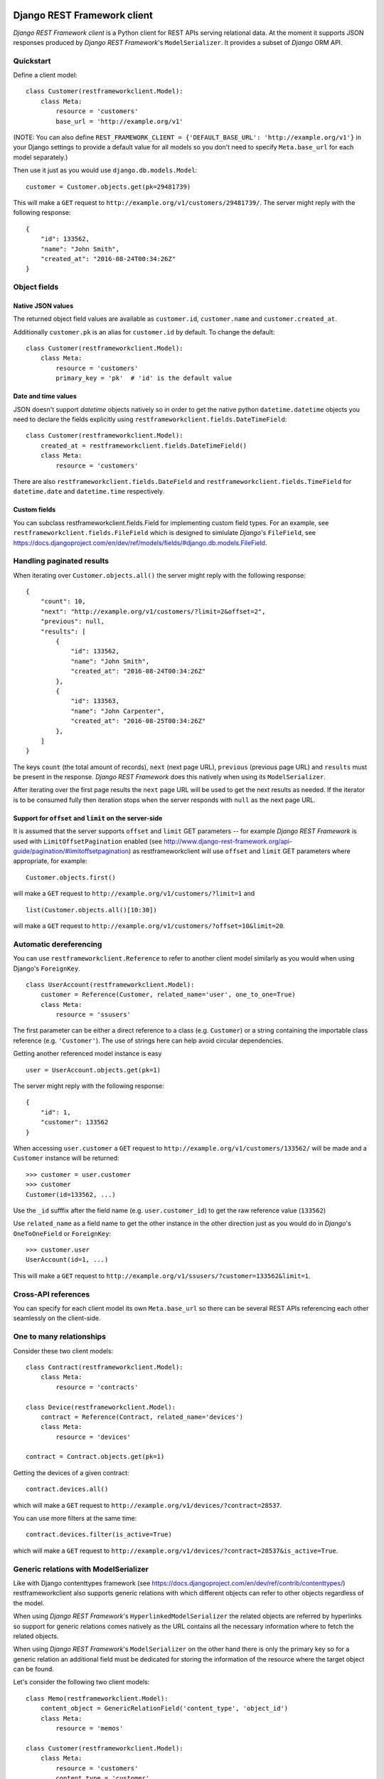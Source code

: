 .. image:: https://travis-ci.org/qvantel/django-rest-framework-client.svg?branch=master
    :target: https://travis-ci.org/qvantel/django-rest-framework-client

Django REST Framework client
============================

*Django REST Framework client* is a Python client for REST APIs serving relational data.
At the moment it supports JSON responses produced by *Django REST Framework*'s ``ModelSerializer``.
It provides a subset of *Django* ORM API.

Quickstart
----------

Define a client model:

::

    class Customer(restframeworkclient.Model):
        class Meta:
            resource = 'customers'
            base_url = 'http://example.org/v1'

(NOTE: You can also define ``REST_FRAMEWORK_CLIENT = {'DEFAULT_BASE_URL': 'http://example.org/v1'}``
in your Django settings to provide a default value for all models so you don't need to specify
``Meta.base_url`` for each model separately.)

Then use it just as you would use ``django.db.models.Model``:

::

    customer = Customer.objects.get(pk=29481739)

This will make a ``GET`` request to ``http://example.org/v1/customers/29481739/``.
The server might reply with the following response:

::

    {
        "id": 133562,
        "name": "John Smith",
        "created_at": "2016-08-24T00:34:26Z"
    }

Object fields
-------------

Native JSON values
~~~~~~~~~~~~~~~~~~

The returned object field values are available as ``customer.id``, ``customer.name`` and ``customer.created_at``.

Additionally ``customer.pk`` is an alias for ``customer.id`` by default.
To change the default:

::

    class Customer(restframeworkclient.Model):
        class Meta:
            resource = 'customers'
            primary_key = 'pk'  # 'id' is the default value

Date and time values
~~~~~~~~~~~~~~~~~~~~

JSON doesn't support *datetime* objects natively so in order to get the native python ``datetime.datetime``
objects you need to declare the fields explicitly using ``restframeworkclient.fields.DateTimeField``:

::

    class Customer(restframeworkclient.Model):
        created_at = restframeworkclient.fields.DateTimeField()
        class Meta:
            resource = 'customers'

There are also ``restframeworkclient.fields.DateField`` and ``restframeworkclient.fields.TimeField``
for ``datetime.date`` and ``datetime.time`` respectively.

Custom fields
~~~~~~~~~~~~~

You can subclass restframeworkclient.fields.Field for implementing custom field types.
For an example, see ``restframeworkclient.fields.FileField`` which is designed to simlulate
*Django*'s ``FileField``, see https://docs.djangoproject.com/en/dev/ref/models/fields/#django.db.models.FileField.

Handling paginated results
--------------------------

When iterating over ``Customer.objects.all()`` the server might reply with the following response:

::

    {
        "count": 10,
        "next": "http://example.org/v1/customers/?limit=2&offset=2",
        "previous": null,
        "results": [
            {
                "id": 133562,
                "name": "John Smith",
                "created_at": "2016-08-24T00:34:26Z"
            },
            {
                "id": 133563,
                "name": "John Carpenter",
                "created_at": "2016-08-25T00:34:26Z"
            },
        ]
    }

The keys ``count`` (the total amount of records), ``next`` (next page URL),
``previous`` (previous page URL) and ``results`` must be present in the response.
*Django REST Framework* does this natively when using its ``ModelSerializer``.

After iterating over the first page results the ``next`` page URL will be used
to get the next results as needed. If the iterator is to be consumed fully then iteration stops
when the server responds with ``null`` as the next page URL.

Support for ``offset`` and ``limit`` on the server-side
~~~~~~~~~~~~~~~~~~~~~~~~~~~~~~~~~~~~~~~~~~~~~~~~~~~~~~~

It is assumed that the server supports ``offset`` and ``limit`` GET parameters --
for example *Django REST Framework* is used with ``LimitOffsetPagination`` enabled
(see http://www.django-rest-framework.org/api-guide/pagination/#limitoffsetpagination)
as restframeworkclient will use ``offset`` and ``limit`` GET parameters where appropriate, for example:

::

    Customer.objects.first()

will make a ``GET`` request to ``http://example.org/v1/customers/?limit=1`` and

::

    list(Customer.objects.all()[10:30])

will make a ``GET`` request to ``http://example.org/v1/customers/?offset=10&limit=20``.

Automatic dereferencing
-----------------------

You can use ``restframeworkclient.Reference`` to refer to another client model
similarly as you would when using Django's ``ForeignKey``.

::

    class UserAccount(restframeworkclient.Model):
        customer = Reference(Customer, related_name='user', one_to_one=True)
        class Meta:
            resource = 'ssusers'

The first parameter can be either a direct reference to a class (e.g. ``Customer``)
or a string containing the importable class reference (e.g. ``'Customer'``).
The use of strings here can help avoid circular dependencies.

Getting another referenced model instance is easy

::

    user = UserAccount.objects.get(pk=1)

The server might reply with the following response:

::

    {
        "id": 1,
        "customer": 133562
    }

When accessing ``user.customer`` a ``GET`` request to ``http://example.org/v1/customers/133562/``
will be made and a ``Customer`` instance will be returned:

::

    >>> customer = user.customer
    >>> customer
    Customer(id=133562, ...)

Use the ``_id`` sufffix after the field name (e.g. ``user.customer_id``) to get the raw reference value (``133562``)

Use ``related_name`` as a field name to get the other instance in the other direction
just as you would do in *Django*'s ``OneToOneField`` or ``ForeignKey``:

::

    >>> customer.user
    UserAccount(id=1, ...)

This will make a ``GET`` request to ``http://example.org/v1/ssusers/?customer=133562&limit=1``.

Cross-API references
--------------------

You can specify for each client model its own ``Meta.base_url`` so there can be
several REST APIs referencing each other seamlessly on the client-side.

One to many relationships
-------------------------

Consider these two client models:

::

    class Contract(restframeworkclient.Model):
        class Meta:
            resource = 'contracts'

    class Device(restframeworkclient.Model):
        contract = Reference(Contract, related_name='devices')
        class Meta:
            resource = 'devices'

    contract = Contract.objects.get(pk=1)

Getting the devices of a given contract:

::

    contract.devices.all()

which will make a ``GET`` request to ``http://example.org/v1/devices/?contract=28537``.

You can use more filters at the same time:

::

    contract.devices.filter(is_active=True)

which will make a ``GET`` request to ``http://example.org/v1/devices/?contract=28537&is_active=True``.

Generic relations with ModelSerializer
--------------------------------------

Like with Django contenttypes framework (see https://docs.djangoproject.com/en/dev/ref/contrib/contenttypes/)
restframeworkclient also supports generic relations with which
different objects can refer to other objects regardless of the model.

When using *Django REST Framework*'s ``HyperlinkedModelSerializer``
the related objects are referred by hyperlinks so support for generic
relations comes natively as the URL contains all the necessary
information where to fetch the related objects.

When using *Django REST Framework*'s ``ModelSerializer`` on the other hand
there is only the primary key so for a generic relation an
additional field must be dedicated for storing the information of the
resource where the target object can be found.

Let's consider the following two client models:

::

    class Memo(restframeworkclient.Model):
        content_object = GenericRelationField('content_type', 'object_id')
        class Meta:
            resource = 'memos'

    class Customer(restframeworkclient.Model):
        class Meta:
            resource = 'customers'
            content_type = 'customer'

When doing:

::

    memo = Memo.objects.get(pk=1)

the server might respond with:

::

    {
        "id": 1,
        "target_id": 10,
        "content_type": "customer"
    }

Accessing the name of the ``GenericRelationField`` will then
fetch the related object from the client model that has ``Meta.content_type``
identical with the value of the first field passed to ``GenericRelationField`` (in this case ``content_type``):

::

    >>> memo.content_object
    Customer(id=10)

which will make a GET request to ``http://example.org/v1/customers/15643/``

Generic relations and ReverseReference
~~~~~~~~~~~~~~~~~~~~~~~~~~~~~~~~~~~~~~

To be able to get all the objects related to a object
via a generic relation use ``ReverseReference``, for example:

::

    class Customer(restframeworkclient.Model):
        memos = ReverseReference('Memo', field_name='object_id', filters={'model': 'Customer'})
        class Meta:
            resource = 'customers'

You can then get all memos related to a given customer via:

::

    customer.memos.all()

which will make a ``GET`` request to ``http://example.org/v1/memos/?object_id=133562&model=Customer&limit=1``

Filtering
---------

filter()
~~~~~~~~

Calling

::

    Customer.objects.filter(first_name='John')

will make a ``GET`` request to ``http://example.org/v1/customers/?first_name=John``.

Chaining multiple filters is also possible:

::

    Customer.objects.filter(first_name='John').filter(last_name='Smith')

which is equivalent to

::

    Customer.objects.filter(first_name='John', last_name='Smith')

both would make a ``GET`` request to ``http://example.org/v1/customers/?first_name=John&last_name=Smith``.

get()
~~~~~

``get()`` works similarly to *Django*'s ``get()``, see
https://docs.djangoproject.com/en/dev/ref/models/querysets/#django.db.models.query.QuerySet.get

When specifying just the ``pk`` parameter, e.g. ``Customer.objects.get(pk=1)``) the ``GET`` query sent to the server
will be ``https://example.org/v1/customers/1/`` instead of the universal
form ``https://example.org/v1/customers/?id=1``. Parameter ``pk`` is
being rewritten as ``Meta.primary_key`` (``id`` by default). When
specifying more than one parameter, the universal form is used.

get\_or\_create()
~~~~~~~~~~~~~~~~~

``get_or_create()`` works similarly to *Django*'s ``get_or_create()``,
see
https://docs.djangoproject.com/en/dev/ref/models/querysets/#django.db.models.query.QuerySet.get\_or\_create

create()
~~~~~~~~

``create()`` works similarly to *Django*'s ``create()``, see
https://docs.djangoproject.com/en/dev/ref/models/querysets/#django.db.models.query.QuerySet.create

exclude()
~~~~~~~~~

Calling

::

    Customer.objects.exclude(something=1)

is equivalent to calling

::

    Customer.objects.filter(exclude__something=1)

Unlike Django, ``exclude`` doesn't accept more than one parameter at the
same time.

exists()
~~~~~~~~

``exists()`` works similarly to *Django*'s ``exists()``, see
https://docs.djangoproject.com/en/dev/ref/models/querysets/#django.db.models.query.QuerySet.exists

Calling

::

    contract.devices.exists()

makes a ``GET`` request to ``http://example.org/v1/devices/?contract=28537&limit=1``

first()
~~~~~~~

``first()`` works similarly to *Django*'s ``first()``, see
https://docs.djangoproject.com/en/dev/ref/models/querysets/#django.db.models.query.QuerySet.first

::

    contract.devices.first()

makes a ``GET`` request to
``http://example.org/v1/devices/?contract=28537&limit=1`` and returns
the client model instance or ``None`` if server returned empty results.

all()
~~~~~

``all()`` works similarly to *Django*'s ``all()``, see
https://docs.djangoproject.com/en/dev/ref/models/querysets/#django.db.models.query.QuerySet.all

none()
~~~~~~

``none()`` works similarly to *Django*'s ``none()``, see
https://docs.djangoproject.com/en/dev/ref/models/querysets/#django.db.models.query.QuerySet.none

Calling ``none()`` will return empty results and won't make any requests
to the server.

::

    Customer.objects.none()

count()
~~~~~~~

``count()`` returns the total number of objects as reported by the
server in the reply. Calling:

::

    Customer.objects.filter(first_name='John').count()

makes a ``GET`` query to
``http://example.org/v1/customers/?first_name=John&limit=1`` and returns
the number ``10`` extracted from the ``count`` key from the JSON
response:

::

    {
        "count": 10,
        "next": "...",
        "previous": null,
        "results": [
            {
                ...
            }
        ]
    }

Note that *Django REST Framework* returns the total number of results
regardless of paging parameters so doing calls like ``Customer.objects.all()[10:30].count()``
will return the same value as ``Customer.objects.all().count()``.

Ordering
--------

last()
~~~~~~

``last()`` works similarly to *Django*'s ``last()``, see
https://docs.djangoproject.com/en/dev/ref/models/querysets/#django.db.models.query.QuerySet.last

::

    contract.devices.last()

makes a ``GET`` request to
``http://example.org/v1/devices/?contract=28537&ordering=-id&limit=1``

order\_by()
~~~~~~~~~~~

``order_by()`` works similarly to *Django*'s ``order_by()``, see
https://docs.djangoproject.com/en/dev/ref/models/querysets/#django.db.models.query.QuerySet.order\_by

::

    contract.devices.order_by('-created_at', 'termination_time').last()

makes a ``GET`` request to
``http://example.org/v1/devices/?ordering=created_at%2C-termination_time&limit=1&contract=28537``

earliest()
~~~~~~~~~~

``earliest()`` works similarly to *Django*'s ``earliest()``, see
https://docs.djangoproject.com/en/dev/ref/models/querysets/#django.db.models.query.QuerySet.earliest

latest()
~~~~~~~~

``latest()`` works similarly to *Django*'s ``latest()``, see
https://docs.djangoproject.com/en/dev/ref/models/querysets/#django.db.models.query.QuerySet.latest

::

    contract.devices.latest('created_at')

makes a ``GET`` request to
``https://example.org/v1/devices/?ordering=-created_at&limit=1&contract=28537``

Performance optimization
------------------------

select\_related()
~~~~~~~~~~~~~~~~~

Calling

::

    Customer.objects.all().select_related('field1', 'field2')

is identical to calling

::

    Customer.objects.all().filter(select_related='field1,field2')

as both produce the same ``GET`` request. The
``restframeworkclient.Reference`` will automatically turn nested objects
into object instances without making additional requests regardless of
calling ``select_related()`` or not. If the server is setup to return
nested objects based on the value of the ``select_related`` ``GET``
parameter then it will behave similarly to the *Django*'s
``select_related()``, see
https://docs.djangoproject.com/en/dev/ref/models/querysets/#select-related.

prefetch\_related()
~~~~~~~~~~~~~~~~~~~

Call ``prefetch_related()`` when filtering objects that have
``ReverseReference`` fields which will be accessed multiple times for
multiple objects returned. Accessing ``ReverseReference`` with its name
passed into ``prefetch_related()`` will fetch all related objects at
once. For example:

::

    for customer in Customer.objects.all().prefetch_related('devices'):
        customer.devices.filter(is_active=True)

First call to ``customer.devices`` will make a cumulative ``GET`` query
with all of the customer ids that the query ``Customer.objects.all()``
returns (let's say 1,2,3):
``http://example.org/v1/devices/?customer__in=1&customer__in=2&customer__in=3&is_active=True``
instead of doing these 3 queries separately:

::

    http://example.org/v1/devices/?customer1&is_active=True
    http://example.org/v1/devices/?customer2&is_active=True
    http://example.org/v1/devices/?customer3&is_active=True

Per-request response caching with automatic cache invalidation
~~~~~~~~~~~~~~~~~~~~~~~~~~~~~~~~~~~~~~~~~~~~~~~~~~~~~~~~~~~~~~

To enable the built-in per-request response caching of the ``restframeworkclient`` put
``'restframeworkclient.middleware.RESTFrameworkClientCacheMiddleware'``
into your *Django*'s ``MIDDLEWARE_CLASSES``. Only ``GET`` requests will
be cached. New web application requests will invalidate the cache.
Non-\ ``GET`` requests in the same web application request will invalidate the cache.
There is one cache per thread.

Object instance methods
-----------------------

save()
~~~~~~

To change a field value do:

::

    customer = Customer.objects.get(pk=1)
    customer.first_name = 'Joe'
    customer.save()

which will make a ``PATCH`` request to http://example.org/v1/customers/1/ with the body
``{"first_name": "Joe"}``. As opposed to *Django* not all fields are saved, only the changed ones.

delete()
~~~~~~~~

Call ``delete()`` on an client model instance to request deletion on the server, e.g.

::

    Customer.objects.get(pk=1).delete()

will make a ``DELETE`` request to http://example.org/v1/customers/1/

refresh\_from\_db()
~~~~~~~~~~~~~~~~~~~

Call ``refresh_from_db()`` to re-fetch an object from the server.

::

    customer = Customer.objects.get(pk=1)
    customer.first_name = 'Joe'
    customer.refresh_from_db()

will make a ``GET`` request to http://example.org/v1/customers/1/ and
local changes to ``customer.first_name`` will be lost.

Working with arbitrary non-relational data
------------------------------------------

Calling instance-related server functions
~~~~~~~~~~~~~~~~~~~~~~~~~~~~~~~~~~~~~~~~~

Although the main point of restframeworkclient is working with
relational data there is also support for invoking custom server-side
logic returning arbitrary data given a specific model instance. Example:

::

    class Customer(restframeworkclient.Model):
        fetch_invoices = Method('fetch_invoices', method='POST')
        invoice_payers = Method('invoice_payers', method='GET', as_property=True)

        class Meta:
            resource = 'customers'

Calling

::

    customer.fetch_invoices(param='value')

makes a ``POST`` request to ``http://example.org/v1/customers/133562/fetch_invoices/?param=value``
returning what the server returns (must be JSON).

::

    customer.invoice_payers

on the other hand makes a ``GET`` request to ``http://example.org/v1/customers/133562/invoice_payers/``.
The parameter ``as_property=True`` makes ``invoice_payers`` an object property instead of a callable method.

You can pass ``unwrapping_key='result'`` to ``Method()`` to extract a single value
from the response (e.g. returning ``True`` from JSON response ``{'result': true}``).

Calling server functions unrelated to a specific instance
~~~~~~~~~~~~~~~~~~~~~~~~~~~~~~~~~~~~~~~~~~~~~~~~~~~~~~~~~

You can pass ``static=True`` to ``Method()`` to enable such functionality so you can do:

::

    class Customer(restframeworkclient.Model):
        fetch_invoices = Method('fetch_invoices', method='POST', static=True)
        # ...

Then calling:

::

    Customer.fetch_invoices(param='value')

which will make a ``POST`` requst to ``http://example.org/v1/customers/fetch_invoices/?param=value``.

Returning model instances from custom server functions
~~~~~~~~~~~~~~~~~~~~~~~~~~~~~~~~~~~~~~~~~~~~~~~~~~~~~~

If the server returns a list of objects you can use ``MethodReturningCollection``
to have them wrapped into instances of some ``restframeworkclient.Model``
instead of working with them as a plain python ``dict``\ s. Example:

::

    class Customer(restframeworkclient.Model):
        active_devices = MethodReturningCollection('active_devices', model='Device')
        class Meta:
            resource = 'customers'

    class Device(restframeworkclient.Model):
        pass

Calling ``customer.active_contracts()`` will make a ``GET`` request to
``http://example.org/v1/customers/133562/active_devices`` and if the server responds with:

::

    [
        {"id": 1, "color": "black"},
        {"id": 2, "color": "white"}
    ]

The call will turn this response into a list of ``Contract`` instances. No paging is supported here.

When using *Django REST Framework* the usage of ``ReverseReference``
should be preferred to ``MethodReturningCollection`` as
``ReverseReference`` can be used together with paging and other *Django
REST Framework* filters simultaneously:

::

    class Customer(restframeworkclient.Model):
        active_devices = ReverseReference('Device', field_name='active_devices_of_customer')
        class Meta:
            resource = 'customers'

    class Device(restframeworkclient.Model):
        class Meta:
            resource = 'devices'

Calling ``customer.active_contracts.filter(param='value')`` will make a
``GET`` request to
``http://example.org/v1/devices/?active_devices_of_customer=133562&param=value``.
The server response must be in the paginated form (see *Handling
paginated results* in this document).

Advanced configuration
----------------------

The default configuration of restframeworkclient should be good for most
use cases but some settings can be customized.

When ``REST_FRAMEWORK_CLIENT['USE_LOCAL_REST_FRAMEWORK']`` is enabled
*restframeworkclient* won't attempt to connect to the REST APIs using
the ``Model.Meta.base_url`` or ``REST_FRAMEWORK_CLIENT['DEFAULT_BASE_URL']``.
Instead, it will use the REST APIs running inside the same Django application
that the restframeworkclient is running in. It will use
``rest_framework.test.APIClient`` of the *Django REST Framework* to avoid HTTP overhead.
In order for this to work ``REST_FRAMEWORK_CLIENT['BASE_URLS']`` must be set to a dict where keys
should be equal to the URL prefixes under which are included urlconfs of each of
the REST APIs respectively and values should contain the original base URLs of the REST APIs.

Example of a *Django* settings:

::

    REST_FRAMEWORK_CLIENT = {
        'USE_LOCAL_REST_FRAMEWORK': True,  # default False
        'BASE_URLS': {'example-org-v1': 'http://example.org/v1'},
    }

Example of ``urls.py`` additional patterns:

::

    urlpatterns +=  patterns('', url('^example-org-v1/', include('path.to.example-org-v1.urls')))

Beware that this way both the server and the client share the same Django settings.

Credits
=======

-  Work was sponsored by Qvantel (http://qvantel.com).
-  Author and package maintainer: Martin Riesz (https://github.com/matmas/).

License
=======

Copyright (c) 2017, Qvantel

All rights reserved.

Redistribution and use in source and binary forms, with or without
modification, are permitted provided that the following conditions are met:

-  Redistributions of source code must retain the above copyright
   notice, this list of conditions and the following disclaimer.
-  Redistributions in binary form must reproduce the above copyright
   notice, this list of conditions and the following disclaimer in the
   documentation and/or other materials provided with the distribution.
-  Neither the name of the Qvantel nor the
   names of its contributors may be used to endorse or promote products
   derived from this software without specific prior written permission.

THIS SOFTWARE IS PROVIDED BY THE COPYRIGHT HOLDERS AND CONTRIBUTORS "AS IS" AND
ANY EXPRESS OR IMPLIED WARRANTIES, INCLUDING, BUT NOT LIMITED TO, THE IMPLIED
WARRANTIES OF MERCHANTABILITY AND FITNESS FOR A PARTICULAR PURPOSE ARE
DISCLAIMED. IN NO EVENT SHALL QVANTEL BE LIABLE FOR ANY
DIRECT, INDIRECT, INCIDENTAL, SPECIAL, EXEMPLARY, OR CONSEQUENTIAL DAMAGES
(INCLUDING, BUT NOT LIMITED TO, PROCUREMENT OF SUBSTITUTE GOODS OR SERVICES;
LOSS OF USE, DATA, OR PROFITS; OR BUSINESS INTERRUPTION) HOWEVER CAUSED AND
ON ANY THEORY OF LIABILITY, WHETHER IN CONTRACT, STRICT LIABILITY, OR TORT
(INCLUDING NEGLIGENCE OR OTHERWISE) ARISING IN ANY WAY OUT OF THE USE OF THIS
SOFTWARE, EVEN IF ADVISED OF THE POSSIBILITY OF SUCH DAMAGE.
